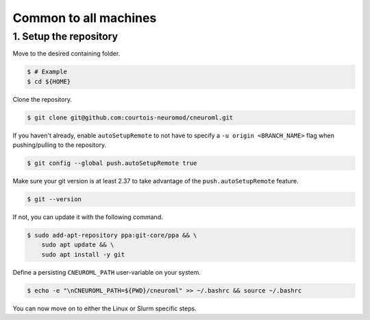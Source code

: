 Common to all machines
======================

1. Setup the repository
-----------------------

Move to the desired containing folder.

.. code-block:: console

    $ # Example
    $ cd ${HOME}

Clone the repository.

.. code-block:: console

    $ git clone git@github.com:courtois-neuromod/cneuroml.git

If you haven't already, enable ``autoSetupRemote`` to not have to specify
a ``-u origin <BRANCH_NAME>`` flag when pushing/pulling to the repository.

.. code-block:: console

    $ git config --global push.autoSetupRemote true

Make sure your git version is at least 2.37 to take advantage of the
``push.autoSetupRemote`` feature.

.. code-block:: console

    $ git --version

If not, you can update it with the following command.

.. code-block:: console

    $ sudo add-apt-repository ppa:git-core/ppa && \
        sudo apt update && \
        sudo apt install -y git

Define a persisting ``CNEUROML_PATH`` user-variable on your system.

.. code-block:: console

    $ echo -e "\nCNEUROML_PATH=${PWD}/cneuroml" >> ~/.bashrc && source ~/.bashrc

You can now move on to either the Linux or Slurm specific steps.
